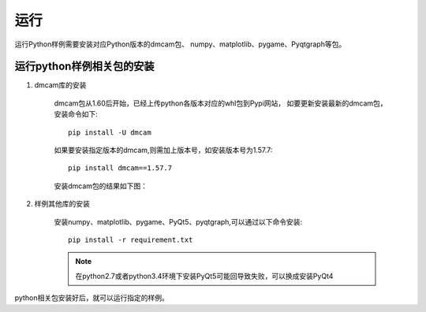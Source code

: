 运行
=======================

运行Python样例需要安装对应Python版本的dmcam包、
numpy、matplotlib、pygame、Pyqtgraph等包。

运行python样例相关包的安装
------------------------------

#. dmcam库的安装

	dmcam包从1.60后开始，已经上传python各版本对应的whl包到Pypi网站，
	如要更新安装最新的dmcam包，安装命令如下::
	   
	   pip install -U dmcam

	如果要安装指定版本的dmcam,则需加上版本号，如安装版本号为1.57.7::

	   pip install dmcam==1.57.7

	安装dmcam包的结果如下图：

	.. image:: imageP/win_P1.jpg 

#. 样例其他库的安装
   
	安装numpy、matplotlib、pygame、PyQt5、pyqtgraph,可以通过以下命令安装::

	 pip install -r requirement.txt

	.. note::
		在python2.7或者python3.4环境下安装PyQt5可能回导致失败，可以换成安装PyQt4   

python相关包安装好后，就可以运行指定的样例。